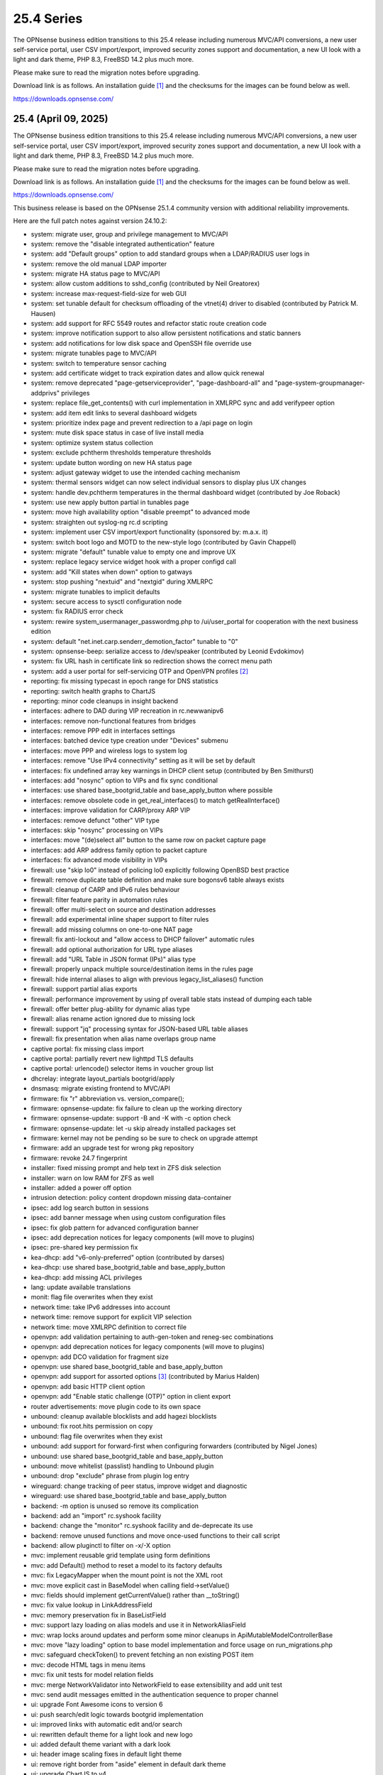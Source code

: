 ===========================================================================================
25.4  Series
===========================================================================================


The OPNsense business edition transitions to this 25.4 release including
numerous MVC/API conversions, a new user self-service portal, user CSV
import/export, improved security zones support and documentation, a new UI
look with a light and dark theme, PHP 8.3, FreeBSD 14.2 plus much more.

Please make sure to read the migration notes before upgrading.

Download link is as follows.  An installation guide `[1] <https://docs.opnsense.org/manual/install.html>`__  and the checksums for
the images can be found below as well.

https://downloads.opnsense.com/


--------------------------------------------------------------------------
25.4 (April 09, 2025)
--------------------------------------------------------------------------

The OPNsense business edition transitions to this 25.4 release including
numerous MVC/API conversions, a new user self-service portal, user CSV
import/export, improved security zones support and documentation, a new UI
look with a light and dark theme, PHP 8.3, FreeBSD 14.2 plus much more.

Please make sure to read the migration notes before upgrading.

Download link is as follows.  An installation guide `[1] <https://docs.opnsense.org/manual/install.html>`__  and the checksums for
the images can be found below as well.

https://downloads.opnsense.com/

This business release is based on the OPNsense 25.1.4 community version
with additional reliability improvements.

Here are the full patch notes against version 24.10.2:

* system: migrate user, group and privilege management to MVC/API
* system: remove the "disable integrated authentication" feature
* system: add "Default groups" option to add standard groups when a LDAP/RADIUS user logs in
* system: remove the old manual LDAP importer
* system: migrate HA status page to MVC/API
* system: allow custom additions to sshd_config (contributed by Neil Greatorex)
* system: increase max-request-field-size for web GUI
* system: set tunable default for checksum offloading of the vtnet(4) driver to disabled (contributed by Patrick M. Hausen)
* system: add support for RFC 5549 routes and refactor static route creation code
* system: improve notification support to also allow persistent notifications and static banners
* system: add notifications for low disk space and OpenSSH file override use
* system: migrate tunables page to MVC/API
* system: switch to temperature sensor caching
* system: add certificate widget to track expiration dates and allow quick renewal
* system: remove deprecated "page-getserviceprovider", "page-dashboard-all" and "page-system-groupmanager-addprivs" privileges
* system: replace file_get_contents() with curl implementation in XMLRPC sync and add verifypeer option
* system: add item edit links to several dashboard widgets
* system: prioritize index page and prevent redirection to a /api page on login
* system: mute disk space status in case of live install media
* system: optimize system status collection
* system: exclude pchtherm thresholds temperature thresholds
* system: update button wording on new HA status page
* system: adjust gateway widget to use the intended caching mechanism
* system: thermal sensors widget can now select individual sensors to display plus UX changes
* system: handle dev.pchtherm temperatures in the thermal dashboard widget (contributed by Joe Roback)
* system: use new apply button partial in tunables page
* system: move high availability option "disable preempt" to advanced mode
* system: straighten out syslog-ng rc.d scripting
* system: implement user CSV import/export functionality (sponsored by: m.a.x. it)
* system: switch boot logo and MOTD to the new-style logo (contributed by Gavin Chappell)
* system: migrate "default" tunable value to empty one and improve UX
* system: replace legacy service widget hook with a proper configd call
* system: add "Kill states when down" option to gatways
* system: stop pushing "nextuid" and "nextgid" during XMLRPC
* system: migrate tunables to implicit defaults
* system: secure access to sysctl configuration node
* system: fix RADIUS error check
* system: rewire system_usermanager_passwordmg.php to /ui/user_portal for cooperation with the next business edition
* system: default "net.inet.carp.senderr_demotion_factor" tunable to "0"
* system: opnsense-beep: serialize access to /dev/speaker (contributed by Leonid Evdokimov)
* system: fix URL hash in certificate link so redirection shows the correct menu path
* system: add a user portal for self-servicing OTP and OpenVPN profiles `[2] <https://docs.opnsense.org/vendor/deciso/userportal.html>`__ 
* reporting: fix missing typecast in epoch range for DNS statistics
* reporting: switch health graphs to ChartJS
* reporting: minor code cleanups in insight backend
* interfaces: adhere to DAD during VIP recreation in rc.newwanipv6
* interfaces: remove non-functional features from bridges
* interfaces: remove PPP edit in interfaces settings
* interfaces: batched device type creation under "Devices" submenu
* interfaces: move PPP and wireless logs to system log
* interfaces: remove "Use IPv4 connectivity" setting as it will be set by default
* interfaces: fix undefined array key warnings in DHCP client setup (contributed by Ben Smithurst)
* interfaces: add "nosync" option to VIPs and fix sync conditional
* interfaces: use shared base_bootgrid_table and base_apply_button where possible
* interfaces: remove obsolete code in get_real_interfaces() to match getRealInterface()
* interfaces: improve validation for CARP/proxy ARP VIP
* interfaces: remove defunct "other" VIP type
* interfaces: skip "nosync" processing on VIPs
* interfaces: move "(de)select all" button to the same row on packet capture page
* interfaces: add ARP address family option to packet capture
* interfaces: fix advanced mode visibility in VIPs
* firewall: use "skip lo0" instead of policing lo0 explicitly following OpenBSD best practice
* firewall: remove duplicate table definition and make sure bogonsv6 table always exists
* firewall: cleanup of CARP and IPv6 rules behaviour
* firewall: filter feature parity in automation rules
* firewall: offer multi-select on source and destination addresses
* firewall: add experimental inline shaper support to filter rules
* firewall: add missing columns on one-to-one NAT page
* firewall: fix anti-lockout and "allow access to DHCP failover" automatic rules
* firewall: add optional authorization for URL type aliases
* firewall: add "URL Table in JSON format (IPs)" alias type
* firewall: properly unpack multiple source/destination items in the rules page
* firewall: hide internal aliases to align with previous legacy_list_aliases() function
* firewall: support partial alias exports
* firewall: performance improvement by using pf overall table stats instead of dumping each table
* firewall: offer better plug-ability for dynamic alias type
* firewall: alias rename action ignored due to missing lock
* firewall: support "jq" processing syntax for JSON-based URL table aliases
* firewall: fix presentation when alias name overlaps group name
* captive portal: fix missing class import
* captive portal: partially revert new lighttpd TLS defaults
* captive portal: urlencode() selector items in voucher group list
* dhcrelay: integrate layout_partials bootgrid/apply
* dnsmasq: migrate existing frontend to MVC/API
* firmware: fix "r" abbreviation vs. version_compare();
* firmware: opnsense-update: fix failure to clean up the working directory
* firmware: opnsense-update: support -B and -K with -c option check
* firmware: opnsense-update: let -u skip already installed packages set
* firmware: kernel may not be pending so be sure to check on upgrade attempt
* firmware: add an upgrade test for wrong pkg repository
* firmware: revoke 24.7 fingerprint
* installer: fixed missing prompt and help text in ZFS disk selection
* installer: warn on low RAM for ZFS as well
* installer: added a power off option
* intrusion detection: policy content dropdown missing data-container
* ipsec: add log search button in sessions
* ipsec: add banner message when using custom configuration files
* ipsec: fix glob pattern for advanced configuration banner
* ipsec: add deprecation notices for legacy components (will move to plugins)
* ipsec: pre-shared key permission fix
* kea-dhcp: add "v6-only-preferred" option (contributed by darses)
* kea-dhcp: use shared base_bootgrid_table and base_apply_button
* kea-dhcp: add missing ACL privileges
* lang: update available translations
* monit: flag file overwrites when they exist
* network time: take IPv6 addresses into account
* network time: remove support for explicit VIP selection
* network time: move XMLRPC definition to correct file
* openvpn: add validation pertaining to auth-gen-token and reneg-sec combinations
* openvpn: add deprecation notices for legacy components (will move to plugins)
* openvpn: add DCO validation for fragment size
* openvpn: use shared base_bootgrid_table and base_apply_button
* openvpn: add support for assorted options `[3] <https://github.com/opnsense/core/pull/8396>`__  (contributed by Marius Halden)
* openvpn: add basic HTTP client option
* openvpn: add "Enable static challenge (OTP)" option in client export
* router advertisements: move plugin code to its own space
* unbound: cleanup available blocklists and add hagezi blocklists
* unbound: fix root.hits permission on copy
* unbound: flag file overwrites when they exist
* unbound: add support for forward-first when configuring forwarders (contributed by Nigel Jones)
* unbound: use shared base_bootgrid_table and base_apply_button
* unbound: move whitelist (passlist) handling to Unbound plugin
* unbound: drop "exclude" phrase from plugin log entry
* wireguard: change tracking of peer status, improve widget and diagnostic
* wireguard: use shared base_bootgrid_table and base_apply_button
* backend: -m option is unused so remove its complication
* backend: add an "import" rc.syshook facility
* backend: change the "monitor" rc.syshook facility and de-deprecate its use
* backend: remove unused functions and move once-used functions to their call script
* backend: allow pluginctl to filter on -x/-X option
* mvc: implement reusable grid template using form definitions
* mvc: add Default() method to reset a model to its factory defaults
* mvc: fix LegacyMapper when the mount point is not the XML root
* mvc: move explicit cast in BaseModel when calling field->setValue()
* mvc: fields should implement getCurrentValue() rather than __toString()
* mvc: fix value lookup in LinkAddressField
* mvc: memory preservation fix in BaseListField
* mvc: support lazy loading on alias models and use it in NetworkAliasField
* mvc: wrap locks around updates and perform some minor cleanups in ApiMutableModelControllerBase
* mvc: move "lazy loading" option to base model implementation and force usage on run_migrations.php
* mvc: safeguard checkToken() to prevent fetching an non existing POST item
* mvc: decode HTML tags in menu items
* mvc: fix unit tests for model relation fields
* mvc: merge NetworkValidator into NetworkField to ease extensibility and add unit test
* mvc: send audit messages emitted in the authentication sequence to proper channel
* ui: upgrade Font Awesome icons to version 6
* ui: push search/edit logic towards bootgrid implementation
* ui: improved links with automatic edit and/or search
* ui: rewritten default theme for a light look and new logo
* ui: added default theme variant with a dark look
* ui: header image scaling fixes in default light theme
* ui: remove right border from "aside" element in default dark theme
* ui: upgrade ChartJS to v4
* ui: change backdrop background color to black in dark theme
* ui: create a unified layout partial for the apply button
* plugins: adjust all themes for ChartJS 4 use
* plugins: os-OPNBEcore 1.5
* plugins: os-OPNWAF 1.8
* plugins: os-OPNcentral 1.11
* plugins: os-acme-client 4.9 `[4] <https://github.com/opnsense/plugins/blob/stable/25.1/security/acme-client/pkg-descr>`__ 
* plugins: os-caddy 1.8.4 `[5] <https://github.com/opnsense/plugins/blob/stable/25.1/www/caddy/pkg-descr>`__ 
* plugins: os-cpu-microcode 1.1 removes unneeded late loading code
* plugins: os-crowdsec 1.0.9 `[6] <https://github.com/opnsense/plugins/blob/stable/25.1/security/crowdsec/pkg-descr>`__ 
* plugins: os-ddclient 1.27 `[7] <https://github.com/opnsense/plugins/blob/stable/25.1/dns/ddclient/pkg-descr>`__ 
* plugins: os-dmidecode 1.2 adds new dashboard widget (contributed by Neil Merchant)
* plugins: os-frr 1.44 `[8] <https://github.com/opnsense/plugins/blob/stable/25.1/net/frr/pkg-descr>`__ 
* plugins: os-haproxy 4.5 `[9] <https://github.com/opnsense/plugins/blob/stable/25.1/net/haproxy/pkg-descr>`__ 
* plugins: os-intrusion-detection-content-pt-open 1.0 (contributed by kulikov-a)
* plugins: os-sftp-backup 1.0 allows configuration backups over SFTP
* plugins: os-tailscale 1.2 `[10] <https://github.com/opnsense/plugins/blob/stable/25.1/security/tailscale/pkg-descr>`__ 
* plugins: os-theme-cicada 1.39 (contributed by Team Rebellion)
* plugins: os-theme-tukan 1.29 (contributed by Team Rebellion)
* plugins: os-theme-vicuna 1.49 (contributed by Team Rebellion)
* plugins: os-zabbix-agent 1.15 `[11] <https://github.com/opnsense/plugins/blob/stable/25.1/net-mgmt/zabbix-agent/pkg-descr>`__ 
* plugins: os-zabbix-proxy 1.12 `[12] <https://github.com/opnsense/plugins/blob/stable/25.1/net-mgmt/zabbix-proxy/pkg-descr>`__ 
* src: FreeBSD 14.2-RELEASE `[13] <https://www.freebsd.org/releases/14.2R/relnotes/>`__ 
* src: bpf: fix potential race conditions
* src: carp: fix checking IPv4 multicast address
* src: e1000: fix vlan PCP/DEI on lem(4)
* src: icmp: use per rate limit randomized jitter
* src: if_vxlan: invoke vxlan_stop event handler only when the interface is configured
* src: if_vxlan: prefer SYSCTL_INT over TUNABLE_INT
* src: if_vxlan: use static initializers
* src: ifconfig: make -vht work
* src: ifnet: detach BPF descriptors on interface vmove event
* src: igc: remove unused register IGC_RXD_SPC_VLAN_MASK
* src: ipfw: add missing initializer for 'limit' table value
* src: ipfw: make 'ipfw show' output compatible with 'ipfw add' command
* src: iwlwifi: update Intel iwlwifi/mvm driver et al
* src: ixgbe: add ixgbe_dev_from_hw() back
* src: ixgbe: fix a logic error in ixgbe_read_mailbox_vf()
* src: ktrace: fix uninitialized memory disclosure]
* src: libkern: add ilog2 macro et al
* src: net80211: 11ac: add options to manage VHT STBC
* src: net: if_media for 100BASE-BX
* src: netinet6: do not forward to the unspecified address
* src: netinet: do not forward or ICMP response to INADDR_ANY
* src: netinet: ipsec and ktls cannot coexists
* src: pf: add 'allow-related' to always allow SCTP multihome extra connections
* src: pf: add extra SCTP multihoming probe points
* src: pf: align sanity checks for pfrw_free
* src: pf: allow ICMP messages related to an SCTP state to pass
* src: pf: allow all forms of neighbor advertisements in either direction
* src: pf: cleanup leftover PF_ICMP_MULTI_\* code that is not needed anymore
* src: pf: do not keep state when dropping overlapping IPv6 fragments
* src: pf: drop IPv6 packets built from overlapping fragments in pf reassembly
* src: pf: fix fragment hole count
* src: pf: force logging if pf_create_state() fails
* src: pf: only force state failure logging if logging was requested
* src: pf: send ICMP destination unreachable fragmentation needed when appropriate
* src: pf: stop using net_epoch to synchronize access to eth rules
* src: pf: verify SCTP v_tag before updating connection state
* src: pf: verify that ABORT chunks are not mixed with DATA chunks
* src: pfil: set PFIL_FWD for IPv4 forwarding
* src: rtw89: update Realtek rtw88/rtw89 driver et al
* src: sysctl: enable vnet sysctl variables to be loader tunable
* src: tzdata: import tzdata 2025a
* ports: ca_root_nss 3.108 `[14] <https://firefox-source-docs.mozilla.org/security/nss/releases/nss_3_108.html>`__ 
* ports: curl 8.12.1 `[15] <https://curl.se/changes.html#8_12_1>`__ 
* ports: dnsmasq 2.91 `[16] <https://www.thekelleys.org.uk/dnsmasq/CHANGELOG>`__ 
* ports: expat 2.7.0 `[17] <https://github.com/libexpat/libexpat/blob/R_2_7_0/expat/Changes>`__ 
* ports: lighttpd 1.4.78 `[18] <https://www.lighttpd.net/2025/3/22/1.4.78/>`__ 
* ports: monit 5.34.4 `[19] <https://mmonit.com/monit/changes/>`__ 
* ports: nss 3.109 `[20] <https://firefox-source-docs.mozilla.org/security/nss/releases/nss_3_109.html>`__ 
* ports: openssl 3.0.16 `[21] <https://github.com/openssl/openssl/blob/openssl-3.0/CHANGES.md>`__ 
* ports: openvpn 2.6.14 `[22] <https://community.openvpn.net/openvpn/wiki/ChangesInOpenvpn26#Changesin2.6.14>`__ 
* ports: pcre2 10.45 `[23] <https://github.com/PCRE2Project/pcre2/releases/tag/pcre2-10.45>`__ 
* ports: pecl-radius now offers message authenticator support (scheduled to be enabled with 25.4.2)
* ports: pftop 0.12
* ports: phalcon 5.9.0 `[24] <https://github.com/phalcon/cphalcon/releases/tag/v5.9.0>`__ 
* ports: php 8.3.19 `[25] <https://www.php.net/ChangeLog-8.php#8.3.19>`__ 
* ports: py-duckdb 1.2.1 `[26] <https://github.com/duckdb/duckdb/releases/tag/v1.2.1>`__ 
* ports: py-jq 1.8.0 `[27] <https://github.com/mwilliamson/jq.py/blob/master/CHANGELOG.rst>`__ 
* ports: radvd 2.20 `[28] <https://radvd.litech.org/>`__ 
* ports: suricata 7.0.10 `[29] <https://suricata.io/2025/03/25/suricata-7-0-10-released/>`__ 

Migration notes, known issues and limitations:

* The access management was rewritten in MVC and contains behavioural changes including not rendering UNIX accounts for non-shell users. The integrated authentication via PAM has been the default for a long time so the option to disable it has been removed. The manual LDAP importer is no longer available since LDAP/RADIUS authenticators support on-demand creation and default group setup option. The "page-system-groupmanager-addprivs" privilege was removed since the page does not exist anymore. A multi-purpose privilege editor has been added under the existing "page-system-usermanager-addprivs" instead.
* PPP devices can no longer be configured on the interface settings page. To edit the device settings use the native PPP device edit page instead.

The public key for the 25.4 series is:

.. code-block::

    # -----BEGIN PUBLIC KEY-----
    # MIICIjANBgkqhkiG9w0BAQEFAAOCAg8AMIICCgKCAgEAsnbyFjWXvUcUC4BqnQ9w
    # uH3yiaG7AY8UzwepXf2TqqOYt5Y0USbse3OBjxYnRs0iW5EHtdKSRcmelup374Hp
    # XDDeQ/mjmhhnvXryfQL57gyVpYeL5gRVhf/2DwEZELLCFUFhMNh52QPaJ5zTvdws
    # m1Q+OwI1WfTDR7ytm+0Too2tVerG3mM3XataZ+XOKwHp2xP0Mr8E4F+PZdR4hWbb
    # yC2elIzICXDWWpcEEg4JT48TIYZJPGnE2IJAzWRntrqVU2eLcEn5MffwTawXNoCZ
    # mvLYqguYskmeR/dAL7ZmZcPeMeibXMtld8xIZp49g7DPq7PqxCY1wxcgeuZPFOHv
    # kbYzL3BHbyni3K/qdLXKzy8oZeUUvlbUgaj8Xx14DSiNzJDknNf0Xg/eby7MkzgP
    # eUXgtB0MRQMih85BfaiH5r+uQMgPKnjutVWR8qUWglxDKIc4s69b8PXylfu2FwiP
    # iKMBdO8xnVvNFKOkuaUtI31cqxauw2hBAlILFvltM+adUz2rfB3Ch0bjfjDE5Hxq
    # En4fEUVHgQCu+Ojyyy3/8RwUpsRZq05fObypyeL3E/MvlwpaOVjwvw2ozVPGi2zi
    # xmXemn5CbgjD3vPR9XERXrFkHTwPnIiqz53znqn34P+NGEgD1veMhZPE6OGZRu/h
    # IfceSaxJ/An5SUh0zr7YgOsCAwEAAQ==
    # -----END PUBLIC KEY-----



.. code-block::

    # SHA256 (OPNsense-business-25.4-dvd-amd64.iso.bz2) = 6b99523d8b8f166ea6fc1e30de3206da8f5184fc36f646d3cefd3b2409930f49
    # SHA256 (OPNsense-business-25.4-nano-amd64.img.bz2) = 1aa61b516ea61491c3b5c438c7d003d6f0812cc4638ddd767f4fe0e2f89ad0ea
    # SHA256 (OPNsense-business-25.4-serial-amd64.img.bz2) = d54c59bbfb89282cc5dc7a40b1c0b42b0c616e23f70700c2d2aeb32ab9474509
    # SHA256 (OPNsense-business-25.4-vga-amd64.img.bz2) = cb95d7cc0ef9c8875173bbaf4bd852c477ff1e1d529387fdb6f08be38041eda6
